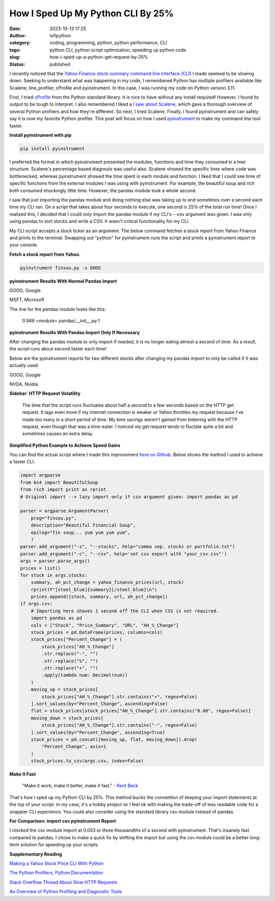 How I Sped Up My Python CLI By 25%
##################################
:date: 2023-10-13 17:25
:author: lofipython
:category: coding, programming, python, python performance, CLI
:tags: python CLI, python script optimization, speeding up python code
:slug: how-i-sped-up-a-python-get-request-by-25%
:status: published

I recently noticed that the `Yahoo Finance stock summary command line interface (CLI) <https://github.com/erickbytes/finsou.py>`__ I made seemed to be slowing down. Seeking to understand what was happening in my code, I remembered Python has multiple profilers available like Scalene, line_profiler, cProfile and pyinstrument. In this case, I was running my code on Python version 3.11. 

First, I tried `cProfile <https://docs.python.org/3/library/profile.html#module-cProfile>`__ from the Python standard library. It is nice to have without any install required! However, I found its output to be tough to interpret. I also remembered I liked a `I saw about Scalene <https://www.youtube.com/watch?v=5iEf-_7mM1k>`__, which gave a thorough overview of several Python profilers and how they're different. So next, I tried Scalene. Finally, I found pyinstrument and can safely say it is now my favorite Python profiler. This post will focus on how I used `pyinstrument <https://pyinstrument.readthedocs.io/en/latest/guide.html>`__ to make my command line tool faster.

**Install pyinstrument with pip**

.. code:: console

   pip install pyinstrument

I preferred the format in which pyinstrument presented the modules, functions and time they consumed in a tree structure. Scalene's percentage based diagnosis was useful also. Scalene showed the specific lines where code was bottlenecked, whereas pyinstrument showed the time spent in each module and function. I liked that I could see time of specific  functions from the external modules I was using with pyinstrument. For example, the beautiful soup and rich both consumed shockingly little time. However, the pandas module took a whole second.

I saw that just importing the pandas module and doing nothing else was taking up to and sometimes over a second each time my CLI ran. On a script that takes about four seconds to execute, one second is 25% of the total run time! Once I realized this, I decided that I could only import the pandas module if my CLI's --csv argument was given. I was only using pandas to sort stocks and write a CSV. It wasn't critical functionality for my CLI.

My CLI script accepts a stock ticker as an argument. The below command fetches a stock report from Yahoo Finance and prints to the terminal. Swapping out "python" for pyinstrument runs the script and prints a pyinstrument report to your console.

**Fetch a stock report from Yahoo.**

.. code:: console

    pyinstrument finsou.py -s GOOG
    

**pyinstrument Results With Normal Pandas Import**

GOOG, Google

.. image:: {static}/blog/images/goog-pandas-import.png
  :alt: profiling a Python script with pyinstrument, before with GOOG

MSFT, Microsoft

.. image:: {static}/blog/images/msft-pandas-import.png
  :alt: profiling a Python script with pyinstrument, before with MSFT

The line for the pandas module looks like this:

    0.946 <module>  pandas/__init__.py:1

**pyinstrument Results With Pandas Import Only If Necessary**

After changing the pandas module to only import if needed, it is no longer eating almost a second of time. As a result, the script runs about second faster each time! 

Below are the pyinstrument reports for two different stocks after changing my pandas import to only be called if it was actually used:

GOOG, Google

.. image:: {static}/blog/images/goog-no-pandas-import-fast.png
  :alt: profiling a Python script with pyinstrument, after with GOOG

NVDA, Nvidia
 
.. image:: {static}/blog/images/nvda-no-pandas-import.png
  :alt: profiling a Python script with pyinstrument, after with NVDA
  
**Sidebar: HTTP Request Volatility**
    
    The time that the script runs fluctuates about half a second to a few seconds based on the HTTP get request. It lags even more if my internet connection is weaker or Yahoo throttles my request because I've made too many in a short period of time. My time savings weren't gained from tinkering with the HTTP request, even though that was a time-eater. I noticed my get request tends to fluctate quite a bit and sometimes causes an extra delay. 
 
**Simplified Python Example to Achieve Speed Gains**

You can find the actual script where I made this improvement `here on Github <https://github.com/erickbytes/finsou.py/blob/main/finsou.py>`__. Below shows the method I used to achieve a faster CLI.

.. code-block:: python

    import argparse
    from bs4 import BeautifulSoup
    from rich import print as rprint
    # Original import --> lazy import only if csv argument given: import pandas as pd

    parser = argparse.ArgumentParser(
        prog="finsou.py",
        description="Beautiful Financial Soup",
        epilog="fin soup... yum yum yum yum",
        )
    parser.add_argument("-s", "--stocks", help="comma sep. stocks or portfolio.txt")
    parser.add_argument("-c", "--csv", help='set csv export with "your_csv.csv"')
    args = parser.parse_args()
    prices = list()
    for stock in args.stocks:
        summary, ah_pct_change = yahoo_finance_prices(url, stock)
        rprint(f"[steel_blue]{summary}[/steel_blue]\n")
        prices.append([stock, summary, url, ah_pct_change])
    if args.csv:
        # Importing here shaves 1 second off the CLI when CSV is not required.
        import pandas as pd
        cols = ["Stock", "Price_Summary", "URL", "AH_%_Change"]
        stock_prices = pd.DataFrame(prices, columns=cols)
        stock_prices["Percent_Change"] = (
            stock_prices["AH_%_Change"]
            .str.replace("-", "")
            .str.replace("%", "")
            .str.replace("+", "")
            .apply(lambda num: Decimal(num))
        )
        moving_up = stock_prices[
            stock_prices["AH_%_Change"].str.contains("+", regex=False)
        ].sort_values(by="Percent_Change", ascending=False)
        flat = stock_prices[stock_prices["AH_%_Change"].str.contains("0.00", regex=False)]
        moving_down = stock_prices[
            stock_prices["AH_%_Change"].str.contains("-", regex=False)
        ].sort_values(by="Percent_Change", ascending=True)
        stock_prices = pd.concat([moving_up, flat, moving_down]).drop(
            "Percent_Change", axis=1
        )
        stock_prices.to_csv(args.csv, index=False)


**Make It Fast**

    "Make it work, make it better, make it fast."
    \- `Kent Beck <https://tidyfirst.substack.com/>`__

That's how I sped up my Python CLI by 25%. This method bucks the convention of keeping your import statements at the top of your script. In my case, it's a hobby project so I feel ok with making the trade-off of less readable code for a snappier CLI experience. You could also consider using the standard library csv module instead of pandas. 

**For Comparison: import csv pyinstrument Report**

.. image:: {static}/blog/images/test-csv-import.png
  :alt: profiling an import of the Python csv module

I clocked the csv module import at 0.003 or three thousandths of a second with pyinstrument. That's insanely fast compared to pandas. I chose to make a quick fix by shifting the import but using the csv module could be a better long-term solution for speeding up your scripts.

**Supplementary Reading**

`Making a Yahoo Stock Price CLI With Python <https://lofipython.com/making-a-yahoo-stock-price-summary-cli-with-python>`__

`The Python Profilers, Python Documentation <https://docs.python.org/3/library/profile.html>`__

`Stack Overflow Thread About Slow HTTP Requests <https://stackoverflow.com/questions/62599036/python-requests-is-slow-and-takes-very-long-to-complete-http-or-https-request>`__

`An Overview of Python Profiling and Diagnostic Tools <https://lofipython.com/tools-tips-to-beat-memoryerror-in-your-python-scripts>`__